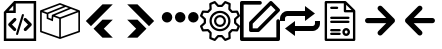 SplineFontDB: 3.2
FontName: Untitled1
FullName: Untitled1
FamilyName: Untitled1
Weight: Regular
Copyright: Copyright (c) 2022, Foresteam
UComments: "2022-3-25: Created with FontForge (http://fontforge.org)"
Version: 001.000
ItalicAngle: 0
UnderlinePosition: -100
UnderlineWidth: 50
Ascent: 800
Descent: 200
InvalidEm: 0
LayerCount: 2
Layer: 0 0 "Back" 1
Layer: 1 0 "Fore" 0
XUID: [1021 725 1166425323 660434]
StyleMap: 0x0000
FSType: 0
OS2Version: 0
OS2_WeightWidthSlopeOnly: 0
OS2_UseTypoMetrics: 1
CreationTime: 1648203058
ModificationTime: 1657159679
OS2TypoAscent: 0
OS2TypoAOffset: 1
OS2TypoDescent: 0
OS2TypoDOffset: 1
OS2TypoLinegap: 90
OS2WinAscent: 0
OS2WinAOffset: 1
OS2WinDescent: 0
OS2WinDOffset: 1
HheadAscent: 0
HheadAOffset: 1
HheadDescent: 0
HheadDOffset: 1
DEI: 91125
Encoding: ISO8859-1
UnicodeInterp: none
NameList: AGL For New Fonts
DisplaySize: -48
AntiAlias: 1
FitToEm: 0
WinInfo: 32 16 4
BeginChars: 256 11

StartChar: zero
Encoding: 48 48 0
Width: 1000
Flags: H
LayerCount: 2
Fore
SplineSet
343.888671875 367.538085938 m 2
 359.357421875 383.006835938 384.411132812 383.006835938 399.943359375 367.538085938 c 0
 415.412109375 352.068359375 415.412109375 326.983398438 399.943359375 311.545898438 c 2
 299.569335938 211.205078125 l 1
 395.672851562 115.1015625 l 2
 411.172851562 99.6015625 411.172851562 74.515625 395.672851562 59.0791015625 c 0
 387.954101562 51.3603515625 377.799804688 47.4697265625 367.676757812 47.4697265625 c 0
 357.491210938 47.4697265625 347.368164062 51.3603515625 339.618164062 59.0791015625 c 2
 215.51953125 183.208984375 l 2
 208.1171875 190.642578125 203.91015625 200.670898438 203.91015625 211.205078125 c 0
 203.91015625 221.70703125 208.1171875 231.797851562 215.51953125 239.200195312 c 2
 343.888671875 367.538085938 l 2
600.056640625 311.483398438 m 2
 584.587890625 326.952148438 584.587890625 352.068359375 600.120117188 367.538085938 c 0
 615.62109375 383.006835938 640.674804688 383.006835938 656.143554688 367.538085938 c 2
 784.512695312 239.232421875 l 2
 791.9140625 231.797851562 796.122070312 221.73828125 796.122070312 211.205078125 c 0
 796.122070312 200.702148438 791.9140625 190.579101562 784.512695312 183.177734375 c 2
 660.4140625 59.046875 l 2
 652.663085938 51.328125 642.541015625 47.4697265625 632.354492188 47.4697265625 c 0
 622.168945312 47.4697265625 612.045898438 51.328125 604.327148438 59.046875 c 0
 588.890625 74.5478515625 588.890625 99.6328125 604.327148438 115.0703125 c 2
 700.461914062 211.172851562 l 1
 600.056640625 311.483398438 l 2
419.619140625 -49.1708984375 m 0
 405.63671875 -44.837890625 397.823242188 -30.095703125 402.0625 -16.1142578125 c 2
 547.32421875 458.19921875 l 2
 551.657226562 472.149414062 566.303710938 479.995117188 580.317382812 475.724609375 c 0
 594.299804688 471.454101562 602.176757812 456.680664062 597.810546875 442.73046875 c 2
 452.61328125 -31.6142578125 l 2
 449.1328125 -43.0029296875 438.630859375 -50.341796875 427.369140625 -50.341796875 c 0
 424.744140625 -50.341796875 422.181640625 -49.8984375 419.619140625 -49.1708984375 c 0
354.801757812 800 m 1
 904.181640625 800 l 1
 904.181640625 -200 l 1
 95.818359375 -200 l 1
 95.818359375 526.590820312 l 1
 354.801757812 800 l 1
331.994140625 685.01171875 m 1
 217.227539062 563.85546875 l 1
 331.994140625 563.85546875 l 1
 331.994140625 685.01171875 l 1
841.610351562 -137.5234375 m 1
 841.610351562 737.5234375 l 1
 394.470703125 737.5234375 l 1
 394.470703125 501.34765625 l 1
 158.326171875 501.34765625 l 1
 158.326171875 -137.5234375 l 1
 841.610351562 -137.5234375 l 1
EndSplineSet
EndChar

StartChar: one
Encoding: 49 49 1
Width: 1000
Flags: H
LayerCount: 2
Fore
SplineSet
980.724609375 569.561523438 m 2
 988.493164062 566.807617188 1000.17089844 558.818359375 999.99609375 548.861328125 c 2
 999.99609375 37.287109375 l 2
 999.99609375 28.4208984375 994.374023438 20.5478515625 985.994140625 17.6455078125 c 2
 508.084960938 -147.303710938 l 2
 508.052734375 -147.314453125 503.6796875 -149.251953125 496.771484375 -148.3359375 c 0
 491.841796875 -147.682617188 489.690429688 -146.274414062 486.899414062 -144.669921875 c 2
 16.62109375 17.6455078125 l 2
 8.2412109375 20.5478515625 2.6220703125 28.4208984375 2.6220703125 37.287109375 c 2
 2.6220703125 539.077148438 l 2
 -4.8828125 552.6328125 5.26171875 565.879882812 13.6513671875 568.3203125 c 2
 491.560546875 747.2734375 l 2
 496.249023438 749.017578125 501.443359375 749.017578125 506.12890625 747.2734375 c 2
 980.724609375 569.561523438 l 2
917.502929688 548.861328125 m 1
 772.388671875 603.202148438 l 1
 374.825195312 439.44921875 l 1
 500.091796875 392.552734375 l 1
 917.502929688 548.861328125 l 1
715.225585938 624.608398438 m 1
 642.69140625 651.771484375 l 1
 209.385742188 476.68359375 l 1
 209.385742188 383.931640625 l 1
 287.1640625 352.602539062 l 1
 297.451171875 452.537109375 l 1
 715.225585938 624.608398438 l 1
498.845703125 705.633789062 m 1
 81.4140625 549.321289062 l 1
 183.537109375 511.073242188 l 1
 585.141601562 673.321289062 l 1
 498.845703125 705.633789062 l 1
44.181640625 517.96875 m 2
 44.181640625 52.099609375 l 1
 480.533203125 -98.50390625 l 1
 480.533203125 354.579101562 l 1
 334.767578125 409.166015625 l 1
 322.856445312 293.4296875 l 1
 167.830078125 355.889648438 l 1
 167.830078125 471.6640625 l 1
 44.181640625 517.96875 l 2
958.440429688 52.1015625 m 1
 958.440429688 518.890625 l 1
 522.088867188 355.502929688 l 1
 522.088867188 -98.501953125 l 1
 958.440429688 52.1015625 l 1
EndSplineSet
EndChar

StartChar: two
Encoding: 50 50 2
Width: 1000
Flags: H
LayerCount: 2
Fore
SplineSet
562.625 716.625 m 2
 819.416992188 716.625 l 1
 274.416992188 171.5 l 1
 145.958007812 299.958007812 l 1
 562.625 716.625 l 2
562.375 333.375 m 1
 562.375 333.333007812 l 1
 820.208007812 333.333007812 l 1
 595.666992188 108.333007812 l 1
 820.125 -116.666992188 l 1
 562.25 -116.666992188 l 1
 338.416992188 107.5 l 1
 562.375 333.375 l 1
EndSplineSet
EndChar

StartChar: three
Encoding: 51 51 3
Width: 1000
Flags: H
LayerCount: 2
Fore
SplineSet
437.375 716.625 m 1
 854.041992188 299.958007812 l 1
 725.583007812 171.5 l 1
 180.583007812 716.625 l 1
 437.375 716.625 l 1
437.625 333.375 m 1
 661.583007812 107.5 l 1
 437.75 -116.666992188 l 1
 179.875 -116.666992188 l 1
 404.333007812 108.333007812 l 1
 179.791992188 333.333007812 l 1
 437.625 333.333007812 l 1
 437.625 333.375 l 1
EndSplineSet
EndChar

StartChar: four
Encoding: 52 52 4
Width: 1000
InSpiro: 1
Flags: H
LayerCount: 2
Fore
SplineSet
44.7900390625 398.6875 m 0
 44.7900390625 471.313476562 103.6640625 530.1875 176.290039062 530.1875 c 0
 248.915039062 530.1875 307.790039062 471.313476562 307.790039062 398.6875 c 0
 307.790039062 326.0625 248.915039062 267.1875 176.290039062 267.1875 c 0
 103.6640625 267.1875 44.7900390625 326.0625 44.7900390625 398.6875 c 0
  Spiro
    44.79 398.688 o
    62.7094 465 o
    109.978 512.268 o
    176.29 530.188 o
    242.602 512.268 o
    289.871 465 o
    307.79 398.688 o
    289.871 332.376 o
    242.602 285.107 o
    176.29 267.188 o
    109.978 285.107 o
    62.7094 332.376 o
    0 0 z
  EndSpiro
373.540039062 398.6875 m 0
 373.540039062 471.313476562 432.4140625 530.1875 505.040039062 530.1875 c 0
 577.665039062 530.1875 636.540039062 471.313476562 636.540039062 398.6875 c 0
 636.540039062 326.0625 577.665039062 267.1875 505.040039062 267.1875 c 0
 432.4140625 267.1875 373.540039062 326.0625 373.540039062 398.6875 c 0
  Spiro
    373.54 398.688 o
    391.459 465 o
    438.728 512.268 o
    505.04 530.188 o
    571.352 512.268 o
    618.621 465 o
    636.54 398.688 o
    618.621 332.376 o
    571.352 285.107 o
    505.04 267.188 o
    438.728 285.107 o
    391.459 332.376 o
    0 0 z
  EndSpiro
702.290039062 398.6875 m 0
 702.290039062 471.313476562 761.1640625 530.1875 833.790039062 530.1875 c 0
 906.415039062 530.1875 965.290039062 471.313476562 965.290039062 398.6875 c 0
 965.290039062 326.0625 906.415039062 267.1875 833.790039062 267.1875 c 0
 761.1640625 267.1875 702.290039062 326.0625 702.290039062 398.6875 c 0
  Spiro
    702.29 398.688 o
    720.209 465 o
    767.478 512.268 o
    833.79 530.188 o
    900.102 512.268 o
    947.371 465 o
    965.29 398.688 o
    947.371 332.376 o
    900.102 285.107 o
    833.79 267.188 o
    767.478 285.107 o
    720.209 332.376 o
    0 0 z
  EndSpiro
EndSplineSet
EndChar

StartChar: five
Encoding: 53 53 5
Width: 1000
Flags: H
LayerCount: 2
Fore
SplineSet
500.002929688 449.797851562 m 0
 582.599609375 449.797851562 649.797851562 382.599609375 649.797851562 300.002929688 c 0
 649.797851562 217.407226562 582.602539062 150.208984375 500.002929688 150.208984375 c 0
 417.404296875 150.208984375 350.208984375 217.407226562 350.208984375 300.002929688 c 0
 350.208984375 382.599609375 417.404296875 449.797851562 500.002929688 449.797851562 c 0
500.002929688 205.688476562 m 0
 552.00390625 205.688476562 594.318359375 247.99609375 594.318359375 300.002929688 c 0
 594.318359375 352.010742188 552.010742188 394.318359375 500.002929688 394.318359375 c 0
 447.99609375 394.318359375 405.688476562 352.010742188 405.688476562 300.002929688 c 0
 405.688476562 247.99609375 447.999023438 205.688476562 500.002929688 205.688476562 c 0
990.846679688 189.087890625 m 2
 999.556640625 181.220703125 1002.37597656 168.725585938 997.883789062 157.879882812 c 2
 952.55078125 48.43359375 l 2
 948.0625 37.5908203125 937.193359375 30.75390625 925.510742188 31.3466796875 c 2
 811.380859375 37.1748046875 l 1
 762.828125 -11.376953125 l 1
 768.65625 -125.504882812 l 2
 769.255859375 -137.223632812 762.415039062 -148.055664062 751.569335938 -152.547851562 c 2
 642.124023438 -197.883789062 l 2
 638.688476562 -199.303710938 635.0859375 -199.997070312 631.517578125 -199.997070312 c 0
 623.82421875 -199.997070312 616.29296875 -196.794921875 610.918945312 -190.846679688 c 2
 534.333984375 -106.018554688 l 1
 465.672851562 -106.018554688 l 1
 389.087890625 -190.846679688 l 2
 381.224609375 -199.553710938 368.729492188 -202.385742188 357.8828125 -197.880859375 c 2
 248.4375 -152.543945312 l 2
 237.594726562 -148.055664062 230.750976562 -137.223632812 231.350585938 -125.500976562 c 2
 237.181640625 -11.3740234375 l 1
 188.625976562 37.177734375 l 1
 74.4951171875 31.3505859375 l 2
 62.79296875 30.70703125 51.947265625 37.5908203125 47.4560546875 48.4375 c 2
 2.1220703125 157.8828125 l 2
 -2.3720703125 168.725585938 0.4501953125 181.224609375 9.16015625 189.091796875 c 2
 93.978515625 265.672851562 l 1
 93.978515625 334.340820312 l 1
 9.1533203125 410.915039062 l 2
 0.443359375 418.782226562 -2.3759765625 431.27734375 2.1162109375 442.124023438 c 2
 47.4560546875 551.569335938 l 2
 51.9443359375 562.412109375 62.8134765625 569.283203125 74.4951171875 568.65625 c 2
 188.625976562 562.828125 l 1
 237.181640625 611.380859375 l 1
 231.350585938 725.5078125 l 2
 230.750976562 737.2265625 237.590820312 748.059570312 248.4375 752.55078125 c 2
 357.8828125 797.883789062 l 2
 368.72265625 802.372070312 381.220703125 799.556640625 389.087890625 790.849609375 c 2
 465.666015625 706.021484375 l 1
 534.327148438 706.021484375 l 1
 610.912109375 790.849609375 l 2
 618.775390625 799.553710938 631.27734375 802.3828125 642.1171875 797.883789062 c 2
 751.56640625 752.547851562 l 2
 762.409179688 748.059570312 769.252929688 737.2265625 768.653320312 725.504882812 c 2
 762.825195312 611.376953125 l 1
 811.376953125 562.825195312 l 1
 925.5078125 568.653320312 l 2
 937.259765625 569.243164062 948.055664062 562.405273438 952.547851562 551.56640625 c 2
 997.880859375 442.120117188 l 2
 1002.37597656 431.27734375 999.553710938 418.779296875 990.84375 410.912109375 c 2
 906.018554688 334.336914062 l 1
 906.018554688 265.669921875 l 1
 990.846679688 189.087890625 l 2
908.784179688 87.7529296875 m 1
 939.135742188 161.025390625 l 1
 859.689453125 232.748046875 l 2
 853.864257812 238.006835938 850.5390625 245.490234375 850.5390625 253.337890625 c 2
 850.5390625 346.662109375 l 2
 850.5390625 354.509765625 853.864257812 361.987304688 859.689453125 367.251953125 c 2
 939.135742188 438.974609375 l 1
 908.784179688 512.247070312 l 1
 801.893554688 506.786132812 l 2
 794.056640625 506.333007812 786.416015625 509.328125 780.865234375 514.875976562 c 2
 714.875976562 580.861328125 l 2
 709.322265625 586.419921875 706.38671875 594.056640625 706.786132812 601.897460938 c 2
 712.244140625 708.787109375 l 1
 638.971679688 739.139648438 l 1
 567.248046875 659.6953125 l 2
 561.990234375 653.87109375 554.505859375 650.545898438 546.659179688 650.545898438 c 2
 453.340820312 650.545898438 l 2
 445.494140625 650.545898438 438.009765625 653.875 432.751953125 659.6953125 c 2
 361.028320312 739.139648438 l 1
 287.755859375 708.787109375 l 1
 293.216796875 601.897460938 l 2
 293.6171875 594.049804688 290.674804688 586.413085938 285.124023438 580.861328125 c 2
 219.138671875 514.875976562 l 2
 213.58984375 509.328125 205.953125 506.373046875 198.109375 506.786132812 c 2
 91.2197265625 512.247070312 l 1
 60.8671875 438.974609375 l 1
 140.310546875 367.251953125 l 2
 146.135742188 361.993164062 149.4609375 354.509765625 149.4609375 346.662109375 c 2
 149.4609375 253.337890625 l 2
 149.4609375 245.490234375 146.135742188 238.012695312 140.310546875 232.748046875 c 2
 60.8671875 161.025390625 l 1
 91.2197265625 87.7529296875 l 1
 198.109375 93.2138671875 l 2
 205.959960938 93.6201171875 213.58984375 90.671875 219.138671875 85.1240234375 c 2
 285.124023438 19.134765625 l 2
 290.674804688 13.5869140625 293.6171875 5.9462890625 293.216796875 -1.8935546875 c 2
 287.755859375 -108.784179688 l 1
 361.028320312 -139.135742188 l 1
 432.751953125 -59.689453125 l 2
 438.009765625 -53.8642578125 445.494140625 -50.5390625 453.340820312 -50.5390625 c 2
 546.659179688 -50.5390625 l 2
 554.505859375 -50.5390625 561.990234375 -53.8681640625 567.248046875 -59.689453125 c 2
 638.971679688 -139.135742188 l 1
 712.244140625 -108.784179688 l 1
 706.786132812 -1.8935546875 l 2
 706.389648438 5.9462890625 709.325195312 13.583984375 714.875976562 19.134765625 c 2
 780.865234375 85.1240234375 l 2
 786.413085938 90.66796875 794.060546875 93.63671875 801.893554688 93.2138671875 c 2
 908.784179688 87.7529296875 l 1
500.002929688 562.232421875 m 0
 644.592773438 562.232421875 762.228515625 444.595703125 762.232421875 300.002929688 c 0
 762.232421875 155.4140625 644.595703125 37.7744140625 500.002929688 37.7744140625 c 0
 355.411132812 37.7744140625 237.774414062 155.411132812 237.774414062 300.002929688 c 0
 237.774414062 444.592773438 355.411132812 562.232421875 500.002929688 562.232421875 c 0
500.002929688 93.25390625 m 0
 614.000976562 93.25390625 706.752929688 185.999023438 706.752929688 300.002929688 c 0
 706.752929688 414.0078125 614.0078125 506.752929688 500.002929688 506.752929688 c 0
 385.999023438 506.752929688 293.25390625 414.0078125 293.25390625 300.002929688 c 0
 293.25390625 185.999023438 385.999023438 93.25390625 500.002929688 93.25390625 c 0
EndSplineSet
EndChar

StartChar: six
Encoding: 54 54 6
Width: 1000
Flags: H
LayerCount: 2
Fore
SplineSet
227.272460938 254.545898438 m 2
 227.272460938 266.599609375 232.060546875 278.1640625 240.587890625 286.684570312 c 2
 740.587890625 786.684570312 l 2
 749.109375 795.208984375 760.672851562 800 772.727539062 800 c 0
 784.782226562 800 796.345703125 795.208984375 804.86328125 786.6875 c 2
 986.681640625 604.870117188 l 2
 1004.43359375 587.118164062 1004.43359375 558.33984375 986.681640625 540.587890625 c 2
 486.684570312 40.587890625 l 2
 478.16015625 32.0634765625 466.599609375 27.2724609375 454.545898438 27.2724609375 c 2
 272.727539062 27.2724609375 l 2
 247.624023438 27.2724609375 227.272460938 47.6240234375 227.272460938 72.7275390625 c 2
 227.272460938 254.545898438 l 2
318.181640625 235.717773438 m 1
 318.181640625 118.181640625 l 1
 435.717773438 118.181640625 l 1
 890.263671875 572.727539062 l 1
 772.727539062 690.263671875 l 1
 318.181640625 235.717773438 l 1
954.545898438 345.451171875 m 0
 979.6484375 345.451171875 1000 325.103515625 1000 299.997070312 c 2
 1000 -154.545898438 l 2
 1000 -179.6484375 979.6484375 -200 954.545898438 -200 c 2
 45.4541015625 -200 l 2
 20.3515625 -200 0 -179.6484375 0 -154.545898438 c 2
 0 754.545898438 l 2
 0 779.6484375 20.3515625 800 45.4541015625 800 c 2
 500 800 l 2
 525.103515625 800 545.454101562 779.6484375 545.454101562 754.545898438 c 0
 545.454101562 729.442382812 525.103515625 709.090820312 500 709.090820312 c 2
 90.9091796875 709.090820312 l 1
 90.9091796875 -109.090820312 l 1
 909.090820312 -109.090820312 l 1
 909.090820312 299.997070312 l 2
 909.090820312 325.099609375 929.442382812 345.451171875 954.545898438 345.451171875 c 0
EndSplineSet
EndChar

StartChar: seven
Encoding: 55 55 7
Width: 1000
Flags: H
LayerCount: 2
Fore
SplineSet
875 300 m 1
 1000 300 l 1
 1000 237.5 l 2
 1000 134.21875 915.90625 50 812.5 50 c 2
 374.875 50 l 1
 375 -75 l 1
 125 112.5 l 1
 375 300 l 1
 374.875 175 l 1
 812.5 175 l 2
 846.9375 175 875 203.0625 875 237.5 c 2
 875 300 l 1
125 362.5 m 2
 125 300 l 1
 0 300 l 1
 0 362.5 l 2
 0 466 84.09375 550 187.5 550 c 2
 625 550 l 1
 625 675 l 1
 874.75 487.5 l 1
 625 300 l 1
 625 425 l 1
 187.5 425 l 2
 153.0625 425 125 397.03125 125 362.5 c 2
EndSplineSet
EndChar

StartChar: eight
Encoding: 56 56 8
Width: 1000
Flags: H
LayerCount: 2
Fore
SplineSet
252.78515625 381.252929688 m 0
 252.78515625 397.529296875 265.977539062 410.721679688 282.25390625 410.721679688 c 2
 709.799804688 410.721679688 l 2
 726.076171875 410.721679688 739.268554688 397.529296875 739.268554688 381.252929688 c 0
 739.268554688 364.975585938 726.076171875 351.783203125 709.799804688 351.783203125 c 2
 282.25390625 351.783203125 l 2
 265.977539062 351.783203125 252.78515625 364.975585938 252.78515625 381.252929688 c 0
282.25390625 248.151367188 m 2
 265.977539062 248.151367188 252.78515625 261.342773438 252.78515625 277.620117188 c 0
 252.78515625 293.896484375 265.977539062 307.088867188 282.25390625 307.088867188 c 2
 709.799804688 307.088867188 l 2
 726.076171875 307.088867188 739.268554688 293.896484375 739.268554688 277.620117188 c 0
 739.268554688 261.342773438 726.076171875 248.151367188 709.799804688 248.151367188 c 2
 282.25390625 248.151367188 l 2
282.25390625 601.778320312 m 2
 265.977539062 601.778320312 252.78515625 614.970703125 252.78515625 631.248046875 c 0
 252.78515625 647.524414062 265.977539062 660.716796875 282.25390625 660.716796875 c 2
 427.440429688 660.716796875 l 2
 443.717773438 660.716796875 456.91015625 647.524414062 456.91015625 631.248046875 c 0
 456.91015625 614.970703125 443.717773438 601.778320312 427.440429688 601.778320312 c 2
 282.25390625 601.778320312 l 2
489.522460938 6.3876953125 m 2
 505.798828125 6.3876953125 518.991210938 -6.8046875 518.991210938 -23.0810546875 c 0
 518.991210938 -39.3583984375 505.798828125 -52.55078125 489.522460938 -52.55078125 c 2
 282.25390625 -52.55078125 l 2
 265.977539062 -52.55078125 252.78515625 -39.3583984375 252.78515625 -23.0810546875 c 0
 252.78515625 -6.8046875 265.977539062 6.3876953125 282.25390625 6.3876953125 c 2
 489.522460938 6.3876953125 l 2
489.522460938 97.6171875 m 2
 505.798828125 97.6171875 518.991210938 84.4248046875 518.991210938 68.1484375 c 0
 518.991210938 51.87109375 505.798828125 38.6787109375 489.522460938 38.6787109375 c 2
 282.25390625 38.6787109375 l 2
 265.977539062 38.6787109375 252.78515625 51.87109375 252.78515625 68.1484375 c 0
 252.78515625 84.4248046875 265.977539062 97.6171875 282.25390625 97.6171875 c 2
 489.522460938 97.6171875 l 2
874.465820312 568.790039062 m 2
 879.9921875 563.262695312 883.096679688 555.767578125 883.096679688 547.952148438 c 2
 883.096679688 -170.53125 l 2
 883.096679688 -186.807617188 869.904296875 -200 853.627929688 -200 c 2
 146.372070312 -200 l 2
 130.095703125 -200 116.903320312 -186.807617188 116.903320312 -170.53125 c 2
 116.903320312 770.53125 l 2
 116.903320312 786.807617188 130.095703125 800 146.372070312 800 c 2
 631.051757812 800 l 2
 638.864257812 800 646.359375 796.895507812 651.889648438 791.369140625 c 2
 874.465820312 568.790039062 l 2
653.971679688 705.934570312 m 1
 653.971679688 570.872070312 l 1
 789.03515625 570.872070312 l 1
 653.971679688 705.934570312 l 1
824.158203125 -141.0625 m 1
 824.158203125 511.934570312 l 1
 624.5 511.934570312 l 2
 608.223632812 511.934570312 595.03125 525.126953125 595.03125 541.403320312 c 2
 595.03125 741.0625 l 1
 175.841796875 741.0625 l 1
 175.841796875 -141.0625 l 1
 824.158203125 -141.0625 l 1
654.787109375 117.262695312 m 0
 707.431640625 117.262695312 750.260742188 74.431640625 750.260742188 21.787109375 c 0
 750.260742188 -30.8583984375 707.431640625 -73.6865234375 654.787109375 -73.6865234375 c 0
 602.142578125 -73.6865234375 559.314453125 -30.8583984375 559.314453125 21.787109375 c 0
 559.314453125 74.431640625 602.142578125 117.262695312 654.787109375 117.262695312 c 0
654.787109375 -14.748046875 m 0
 674.930664062 -14.748046875 691.322265625 1.6396484375 691.322265625 21.787109375 c 0
 691.322265625 41.93359375 674.930664062 58.3251953125 654.787109375 58.3251953125 c 0
 634.643554688 58.3251953125 618.251953125 41.93359375 618.251953125 21.787109375 c 0
 618.251953125 1.6396484375 634.643554688 -14.748046875 654.787109375 -14.748046875 c 0
EndSplineSet
EndChar

StartChar: nine
Encoding: 57 57 9
Width: 1000
Flags: H
LayerCount: 2
Fore
SplineSet
854.966796875 348.716796875 m 2
 868.135742188 335.770507812 875 317.689453125 873.716796875 299.274414062 c 1
 875.055664062 281.473632812 868.135742188 264.118164062 854.966796875 252.064453125 c 2
 550.111328125 -53.90625 l 2
 524.776367188 -79.2412109375 483.705078125 -79.2412109375 458.370117188 -53.90625 c 0
 433.036132812 -28.5712890625 433.036132812 12.5 458.370117188 37.8349609375 c 2
 656.138671875 235.602539062 l 1
 190.904296875 235.602539062 l 2
 155.301757812 235.379882812 126.283203125 264.0625 126.116210938 299.665039062 c 0
 126.116210938 299.776367188 126.116210938 299.888671875 126.116210938 300.055664062 c 0
 126.338867188 335.770507812 155.189453125 364.676757812 190.904296875 364.84375 c 2
 656.083007812 364.84375 l 1
 458.370117188 562.165039062 l 2
 433.036132812 587.5 433.036132812 628.571289062 458.370117188 653.90625 c 0
 483.705078125 679.241210938 524.776367188 679.241210938 550.111328125 653.90625 c 1
 550.111328125 653.90625 l 1
 854.966796875 348.716796875 l 2
EndSplineSet
EndChar

StartChar: colon
Encoding: 58 58 10
Width: 1000
Flags: H
LayerCount: 2
Fore
SplineSet
145.030273438 348.716796875 m 2
 449.884765625 653.90625 l 1
 449.884765625 653.90625 l 1
 475.219726562 679.241210938 516.291015625 679.241210938 541.625976562 653.90625 c 0
 566.9609375 628.571289062 566.9609375 587.5 541.625976562 562.165039062 c 2
 343.9140625 364.84375 l 1
 809.092773438 364.84375 l 2
 844.806640625 364.676757812 873.657226562 335.770507812 873.880859375 300.055664062 c 0
 873.880859375 299.888671875 873.880859375 299.776367188 873.880859375 299.665039062 c 0
 873.712890625 264.0625 844.6953125 235.379882812 809.092773438 235.602539062 c 2
 343.858398438 235.602539062 l 1
 541.625976562 37.8349609375 l 2
 566.9609375 12.5 566.9609375 -28.5712890625 541.625976562 -53.90625 c 0
 516.291015625 -79.2412109375 475.219726562 -79.2412109375 449.884765625 -53.90625 c 2
 145.030273438 252.064453125 l 2
 131.860351562 264.118164062 124.940429688 281.473632812 126.280273438 299.274414062 c 1
 124.99609375 317.689453125 131.860351562 335.770507812 145.030273438 348.716796875 c 2
EndSplineSet
EndChar
EndChars
EndSplineFont
